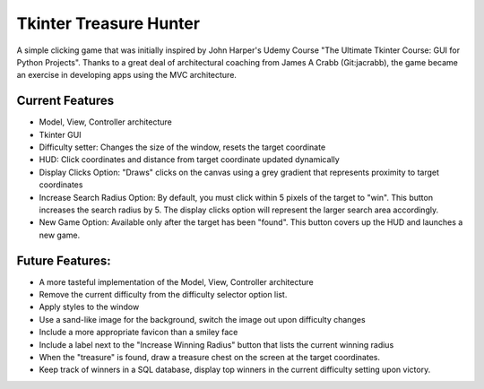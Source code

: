 =========================
Tkinter Treasure Hunter
=========================

A simple clicking game that was initially inspired by John Harper's Udemy Course "The Ultimate Tkinter Course: GUI for Python Projects". Thanks to a great deal of architectural coaching from James A Crabb (Git:jacrabb), the game became an exercise in developing apps using the MVC architecture.

-------------------
Current Features
-------------------
- Model, View, Controller architecture
- Tkinter GUI
- Difficulty setter: Changes the size of the window, resets the target coordinate
- HUD: Click coordinates and distance from target coordinate updated dynamically
- Display Clicks Option: "Draws" clicks on the canvas using a grey gradient that represents proximity to target coordinates
- Increase Search Radius Option: By default, you must click within 5 pixels of the target to "win". This button increases the search radius by 5. The display clicks option will represent the larger search area accordingly.
- New Game Option: Available only after the target has been "found". This button covers up the HUD and launches a new game.

-------------------
Future Features:
-------------------
- A more tasteful implementation of the Model, View, Controller architecture
- Remove the current difficulty from the difficulty selector option list.
- Apply styles to the window
- Use a sand-like image for the background, switch the image out upon difficulty changes
- Include a more appropriate favicon than a smiley face
- Include a label next to the "Increase Winning Radius" button that lists the current winning radius
- When the "treasure" is found, draw a treasure chest on the screen at the target coordinates.
- Keep track of winners in a SQL database, display top winners in the current difficulty setting upon victory.